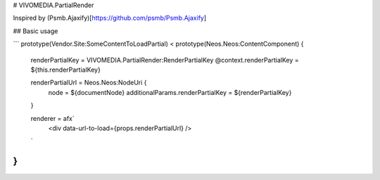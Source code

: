 # VIVOMEDIA.PartialRender

Inspired by (Psmb.Ajaxify)[https://github.com/psmb/Psmb.Ajaxify]

## Basic usage

```
prototype(Vendor.Site:SomeContentToLoadPartial) < prototype(Neos.Neos:ContentComponent) {

  renderPartialKey = VIVOMEDIA.PartialRender:RenderPartialKey
  @context.renderPartialKey = ${this.renderPartialKey}

  renderPartialUrl = Neos.Neos:NodeUri {
    node = ${documentNode}
    additionalParams.renderPartialKey = ${renderPartialKey}
  }

  renderer = afx`
    <div data-url-to-load={props.renderPartialUrl} />
  `
}
```